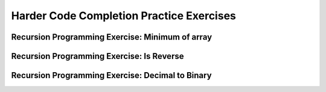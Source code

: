 .. This file is part of the OpenDSA eTextbook project. See
.. http://opendsa.org for more details.
.. Copyright (c) 2012-2020 by the OpenDSA Project Contributors, and
.. distributed under an MIT open source license.

.. avmetadata:: 
   :author: Sally Hamouda and Cliff Shaffer
   :requires: recursion writing
   :topic: Recursion


Harder Code Completion Practice Exercises
===========================================

Recursion Programming Exercise: Minimum of array
------------------------------------------------

.. extrtoolembed:: 'Recursion Programming Exercise: Minimum of array'


Recursion Programming Exercise: Is Reverse
------------------------------------------

.. extrtoolembed:: 'Recursion Programming Exercise: Is Reverse'


Recursion Programming Exercise: Decimal to Binary
-------------------------------------------------

.. extrtoolembed:: 'Recursion Programming Exercise: Decimal to Binary'
